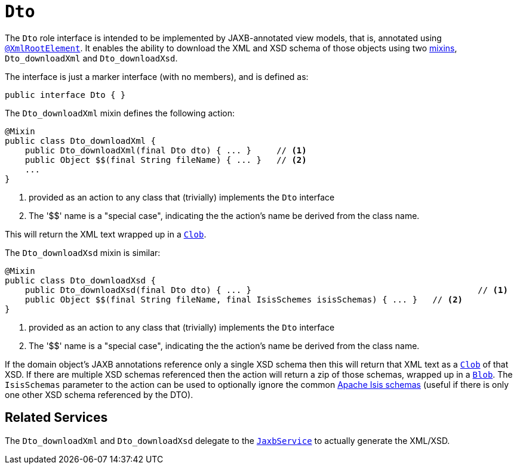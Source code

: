 [[_rgcms_classes_mixins_Dto]]
= `Dto`
:Notice: Licensed to the Apache Software Foundation (ASF) under one or more contributor license agreements. See the NOTICE file distributed with this work for additional information regarding copyright ownership. The ASF licenses this file to you under the Apache License, Version 2.0 (the "License"); you may not use this file except in compliance with the License. You may obtain a copy of the License at. http://www.apache.org/licenses/LICENSE-2.0 . Unless required by applicable law or agreed to in writing, software distributed under the License is distributed on an "AS IS" BASIS, WITHOUT WARRANTIES OR  CONDITIONS OF ANY KIND, either express or implied. See the License for the specific language governing permissions and limitations under the License.
:_basedir: ../../
:_imagesdir: images/


The `Dto` role interface is intended to be implemented by JAXB-annotated view models, that is, annotated using
xref:../rgant/rgant.adoc#_rgant-XmlRootElement[`@XmlRootElement`].
It enables the ability to download the XML and XSD schema of those objects using two xref:../ugfun/ugfun.adoc#_ugfun_building-blocks_types-of-domain-objects_mixins[mixins], `Dto_downloadXml` and `Dto_downloadXsd`.

The interface is just a marker interface (with no members), and is defined as:

[source,java]
----
public interface Dto { }
----

The `Dto_downloadXml` mixin defines the following action:

[source,java]
----
@Mixin
public class Dto_downloadXml {
    public Dto_downloadXml(final Dto dto) { ... }     // <1>
    public Object $$(final String fileName) { ... }   // <2>
    ...
}
----
<1> provided as an action to any class that (trivially) implements the `Dto` interface
<2> The '$$' name is a "special case", indicating the the action's name be derived from the class name.

This will return the XML text wrapped up in a xref:../rgcms/rgcms.adoc#_rgcms_classes_value-types_Clob[`Clob`].

The `Dto_downloadXsd` mixin is similar:

[source,java]
----
@Mixin
public class Dto_downloadXsd {
    public Dto_downloadXsd(final Dto dto) { ... }                                             // <1>
    public Object $$(final String fileName, final IsisSchemes isisSchemas) { ... }   // <2>
}
----
<1> provided as an action to any class that (trivially) implements the `Dto` interface
<2> The '$$' name is a "special case", indicating the the action's name be derived from the class name.

If the domain object's JAXB annotations reference only a single XSD schema then this will return that XML text as a xref:../rgcms/rgcms.adoc#_rgcms_classes_value-types_Clob[`Clob`] of that XSD.
If there are multiple XSD schemas referenced then the action will return a zip of those schemas, wrapped up in a xref:../rgcms/rgcms.adoc#_rgcms_classes_value-types_Blob[`Blob`].
The `IsisSchemas` parameter to the action can be used to optionally ignore the common xref:../rgcms/rgcms.adoc#_rgcms_schema[Apache Isis schemas] (useful if there is only one other XSD schema referenced by the DTO).



== Related Services

The `Dto_downloadXml` and `Dto_downloadXsd` delegate to the xref:../rgsvc/rgsvc.adoc#_rgsvc_integration-api_JaxbService[`JaxbService`] to actually generate the XML/XSD.